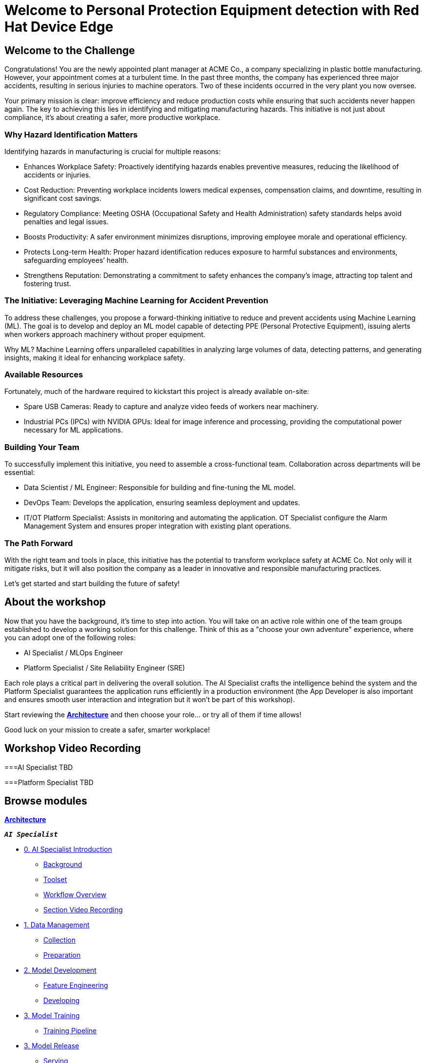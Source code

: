 = Welcome to Personal Protection Equipment detection with Red Hat Device Edge
:page-layout: home
:!sectids:

[.text-center.strong]

== Welcome to the Challenge

Congratulations! You are the newly appointed plant manager at ACME Co., a company specializing in plastic bottle manufacturing. However, your appointment comes at a turbulent time. In the past three months, the company has experienced three major accidents, resulting in serious injuries to machine operators. Two of these incidents occurred in the very plant you now oversee.

Your primary mission is clear: improve efficiency and reduce production costs while ensuring that such accidents never happen again. The key to achieving this lies in identifying and mitigating manufacturing hazards. This initiative is not just about compliance, it’s about creating a safer, more productive workplace.

=== Why Hazard Identification Matters
Identifying hazards in manufacturing is crucial for multiple reasons:

* Enhances Workplace Safety: Proactively identifying hazards enables preventive measures, reducing the likelihood of accidents or injuries.

* Cost Reduction: Preventing workplace incidents lowers medical expenses, compensation claims, and downtime, resulting in significant cost savings.

* Regulatory Compliance: Meeting OSHA (Occupational Safety and Health Administration) safety standards helps avoid penalties and legal issues.

* Boosts Productivity: A safer environment minimizes disruptions, improving employee morale and operational efficiency.

* Protects Long-term Health: Proper hazard identification reduces exposure to harmful substances and environments, safeguarding employees’ health.

* Strengthens Reputation: Demonstrating a commitment to safety enhances the company’s image, attracting top talent and fostering trust.

=== The Initiative: Leveraging Machine Learning for Accident Prevention
To address these challenges, you propose a forward-thinking initiative to reduce and prevent accidents using Machine Learning (ML). The goal is to develop and deploy an ML model capable of detecting PPE (Personal Protective Equipment), issuing alerts when workers approach machinery without proper equipment.

Why ML? Machine Learning offers unparalleled capabilities in analyzing large volumes of data, detecting patterns, and generating insights, making it ideal for enhancing workplace safety.

=== Available Resources
Fortunately, much of the hardware required to kickstart this project is already available on-site:

* Spare USB Cameras: Ready to capture and analyze video feeds of workers near machinery.

* Industrial PCs (IPCs) with NVIDIA GPUs: Ideal for image inference and processing, providing the computational power necessary for ML applications.

=== Building Your Team
To successfully implement this initiative, you need to assemble a cross-functional team. Collaboration across departments will be essential:

* Data Scientist / ML Engineer: Responsible for building and fine-tuning the ML model.

* DevOps Team: Develops the application, ensuring seamless deployment and updates.

* IT/OT Platform Specialist: Assists in monitoring and automating the application. OT Specialist configure the Alarm Management System and ensures proper integration with existing plant operations.

=== The Path Forward
With the right team and tools in place, this initiative has the potential to transform workplace safety at ACME Co. Not only will it mitigate risks, but it will also position the company as a leader in innovative and responsible manufacturing practices.

Let’s get started and start building the future of safety!


== About the workshop

Now that you have the background, it's time to step into action. You will take on an active role within one of the team groups established to develop a working solution for this challenge. Think of this as a "choose your own adventure" experience, where you can adopt one of the following roles:

* AI Specialist / MLOps Engineer 

* Platform Specialist / Site Reliability Engineer (SRE)

Each role plays a critical part in delivering the overall solution. The AI Specialist crafts the intelligence behind the system and the Platform Specialist guarantees the application runs efficiently in a production environment (the App Developer is also important and ensures smooth user interaction and integration but it won't be part of this workshop).

Start reviewing the xref:00-arch-intro.adoc[*Architecture*] and then choose your role... or try all of them if time allows!

Good luck on your mission to create a safer, smarter workplace!


== Workshop Video Recording


===AI Specialist
TBD


===Platform Specialist
TBD


[.tiles.browse]
== Browse modules


[.tile]
xref:00-arch-intro.adoc[*Architecture*]

[.tile]
.*`_AI Specialist_`*
* xref:ai-specialist-00-intro.adoc[0. AI Specialist Introduction]
** xref:ai-specialist-00-intro.adoc#_background[Background]
** xref:ai-specialist-00-intro.adoc#_toolset[Toolset]
** xref:ai-specialist-00-intro.adoc#_workflow_overview[Workflow Overview]
** xref:ai-specialist-00-intro.adoc#_section_video_recording[Section Video Recording]
* xref:ai-specialist-01-data.adoc[1. Data Management]
** xref:ai-specialist-01-data.adoc#_collection[Collection]
** xref:ai-specialist-01-data.adoc#_preparation[Preparation]
* xref:ai-specialist-02-develop.adoc[2. Model Development]
** xref:ai-specialist-02-develop.adoc#_feature_engineering[Feature Engineering]
** xref:ai-specialist-02-develop.adoc#_developing[Developing]
* xref:ai-specialist-03-training.adoc[3. Model Training]
** xref:ai-specialist-03-training.adoc#_training_pipeline[Training Pipeline]
* xref:ai-specialist-04-deploy.adoc[3. Model Release]
** xref:ai-specialist-04-deploy.adoc#_serving[Serving]
** xref:ai-specialist-04-deploy.adoc#_live_testing[Live Testing]
* xref:ai-specialist-05-update.adoc[4. Day-2 Operations]
** xref:ai-specialist-05-update.adoc#_monitoring[Monitoring]
** xref:ai-specialist-05-update.adoc#_dataset_update[Dataset Update]
** xref:ai-specialist-05-update.adoc#_retrain[Retraining]

[.tile]
.*`_Platform Specialist_`*
* xref:platform-specialist-00-intro.adoc[0. Platform Specialist Introduction]
** xref:platform-specialist-00-intro.adoc#_background[Background]
** xref:platform-specialist-00-intro.adoc#_toolset[Toolset]
** xref:platform-specialist-00-intro.adoc#_workflow_overview[Workflow Overview]
** xref:platform-specialist-00-intro.adoc#_section_video_recording[Section Video Recording]
* xref:platform-specialist-01-image.adoc[1. Device Image Preparation]
** xref:platform-specialist-01-image.adoc#_image_creation[Image Creation]
** xref:platform-specialist-01-image.adoc#_image_distribution[Image Distribution]
* xref:platform-specialist-02-rollout.adoc[2. Device Rollout]
** xref:platform-specialist-02-rollout.adoc#_zero-touch_provisioning[Zero-Touch Provisioning]
** xref:platform-specialist-02-rollout.adoc#_configuration_automation[Configuration Automation]
* xref:platform-specialist-03-update.adoc[3. Day-2 Operations]
** xref:platform-specialist-03-update.adoc#_device_monitoring[3. Device Monitoring]
** xref:platform-specialist-03-update.adoc#_configuration_update[3. Configuration Update]
** xref:platform-specialist-03-update.adoc#_app_update[3. App Update]
** xref:platform-specialist-03-update.adoc#_device_update[3. Device Update]

[.tile]
xref:99-summary.adoc[*Summary*]


